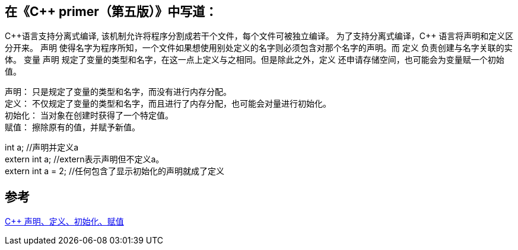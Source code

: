 
== 在《C++ primer（第五版）》中写道：

C+\+语言支持分离式编译, 该机制允许将程序分割成若干个文件，每个文件可被独立编译。
为了支持分离式编译，C++ 语言将声明和定义区分开来。 声明 使得名字为程序所知，一个文件如果想使用别处定义的名字则必须包含对那个名字的声明。而 定义 负责创建与名字关联的实体。
变量 声明 规定了变量的类型和名字，在这一点上定义与之相同。但是除此之外，定义 还申请存储空间，也可能会为变量赋一个初始值。

声明：   只是规定了变量的类型和名字，而没有进行内存分配。 +
定义：   不仅规定了变量的类型和名字，而且进行了内存分配，也可能会对量进行初始化。 +
初始化： 当对象在创建时获得了一个特定值。 +
赋值：   擦除原有的值，并赋予新值。

int a;                      //声明并定义a +
extern int a;               //extern表示声明但不定义a。 +
extern int a = 2;           //任何包含了显示初始化的声明就成了定义 +




== 参考

https://blog.csdn.net/twdlll/article/details/78265348[C++ 声明、定义、初始化、赋值]